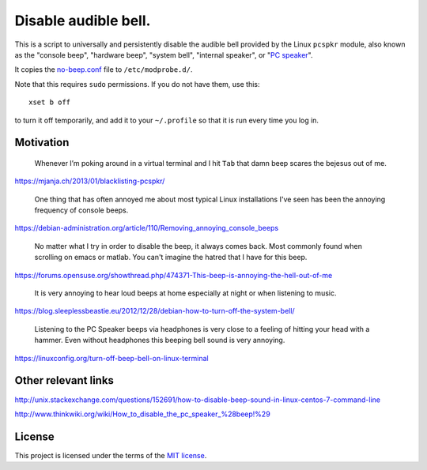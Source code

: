 =====================
Disable audible bell.
=====================

This is a script to universally and persistently disable the audible bell
provided by the Linux ``pcspkr`` module,
also known as the
"console beep",
"hardware beep",
"system bell",
"internal speaker",
or "`PC speaker`_".

.. _PC speaker: https://en.wikipedia.org/wiki/PC_speaker

It copies the `<no-beep.conf>`_ file to ``/etc/modprobe.d/``.

Note that this requires ``sudo`` permissions.
If you do not have them, use this::

    xset b off

to turn it off temporarily,
and add it to your ``~/.profile``
so that it is run every time you log in.

----------
Motivation
----------

    Whenever I’m poking around in a virtual terminal and I hit ``Tab`` that
    damn beep scares the bejesus out of me.

https://mjanja.ch/2013/01/blacklisting-pcspkr/

    One thing that has often annoyed me about most typical Linux installations
    I've seen has been the annoying frequency of console beeps.

https://debian-administration.org/article/110/Removing_annoying_console_beeps

    No matter what I try in order to disable the beep, it always comes back.
    Most commonly found when scrolling on emacs or matlab. You can't imagine
    the hatred that I have for this beep.

https://forums.opensuse.org/showthread.php/474371-This-beep-is-annoying-the-hell-out-of-me

    It is very annoying to hear loud beeps at home especially at night or when
    listening to music.

https://blog.sleeplessbeastie.eu/2012/12/28/debian-how-to-turn-off-the-system-bell/

    Listening to the PC Speaker beeps via headphones is very close to a feeling
    of hitting your head with a hammer. Even without headphones this beeping
    bell sound is very annoying.

https://linuxconfig.org/turn-off-beep-bell-on-linux-terminal

--------------------
Other relevant links
--------------------

http://unix.stackexchange.com/questions/152691/how-to-disable-beep-sound-in-linux-centos-7-command-line

http://www.thinkwiki.org/wiki/How_to_disable_the_pc_speaker_%28beep!%29

-------
License
-------

This project is licensed under the terms of the `MIT license`_.

.. _MIT license: LICENSE.txt

